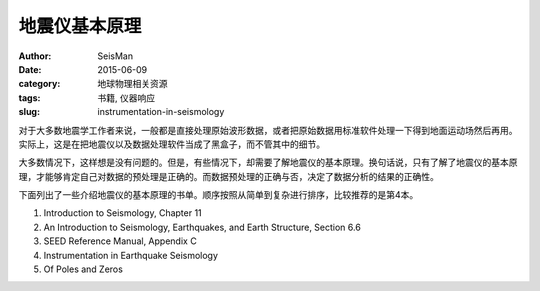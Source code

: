 地震仪基本原理
##############

:author: SeisMan
:date: 2015-06-09
:category: 地球物理相关资源
:tags: 书籍, 仪器响应
:slug: instrumentation-in-seismology

对于大多数地震学工作者来说，一般都是直接处理原始波形数据，或者把原始数据用标准软件处理一下得到地面运动场然后再用。实际上，这是在把地震仪以及数据处理软件当成了黑盒子，而不管其中的细节。

大多数情况下，这样想是没有问题的。但是，有些情况下，却需要了解地震仪的基本原理。换句话说，只有了解了地震仪的基本原理，才能够肯定自己对数据的预处理是正确的。而数据预处理的正确与否，决定了数据分析的结果的正确性。

下面列出了一些介绍地震仪的基本原理的书单。顺序按照从简单到复杂进行排序，比较推荐的是第4本。


#. Introduction to Seismology, Chapter 11
#. An Introduction to Seismology, Earthquakes, and Earth Structure, Section 6.6
#. SEED Reference Manual, Appendix C
#. Instrumentation in Earthquake Seismology
#. Of Poles and Zeros
